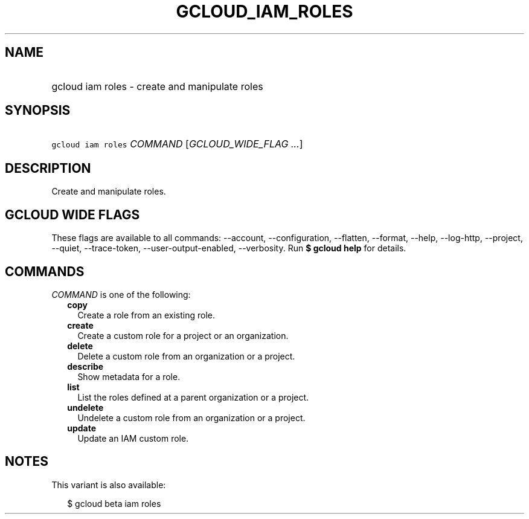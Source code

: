 
.TH "GCLOUD_IAM_ROLES" 1



.SH "NAME"
.HP
gcloud iam roles \- create and manipulate roles



.SH "SYNOPSIS"
.HP
\f5gcloud iam roles\fR \fICOMMAND\fR [\fIGCLOUD_WIDE_FLAG\ ...\fR]



.SH "DESCRIPTION"

Create and manipulate roles.



.SH "GCLOUD WIDE FLAGS"

These flags are available to all commands: \-\-account, \-\-configuration,
\-\-flatten, \-\-format, \-\-help, \-\-log\-http, \-\-project, \-\-quiet,
\-\-trace\-token, \-\-user\-output\-enabled, \-\-verbosity. Run \fB$ gcloud
help\fR for details.



.SH "COMMANDS"

\f5\fICOMMAND\fR\fR is one of the following:

.RS 2m
.TP 2m
\fBcopy\fR
Create a role from an existing role.

.TP 2m
\fBcreate\fR
Create a custom role for a project or an organization.

.TP 2m
\fBdelete\fR
Delete a custom role from an organization or a project.

.TP 2m
\fBdescribe\fR
Show metadata for a role.

.TP 2m
\fBlist\fR
List the roles defined at a parent organization or a project.

.TP 2m
\fBundelete\fR
Undelete a custom role from an organization or a project.

.TP 2m
\fBupdate\fR
Update an IAM custom role.


.RE
.sp

.SH "NOTES"

This variant is also available:

.RS 2m
$ gcloud beta iam roles
.RE

